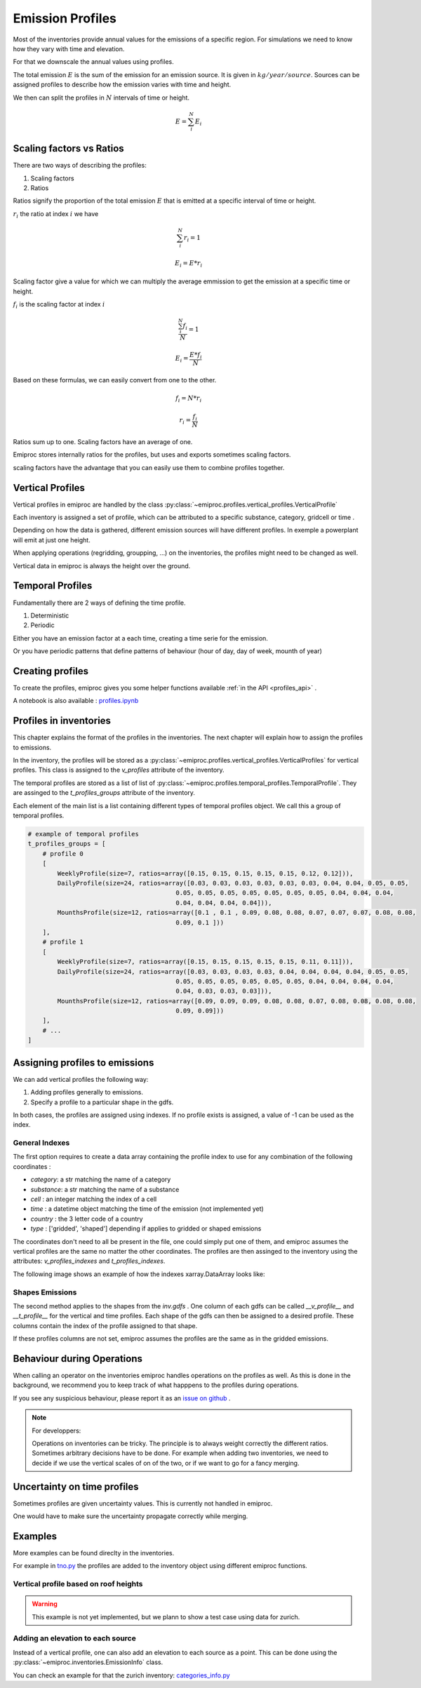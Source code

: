 .. _profiles:

Emission Profiles
=================

Most of the inventories provide annual values for the emissions of a specific region.
For simulations we need to know how they vary with time and elevation.

For that we downscale the annual values using profiles.


The total emission :math:`E` is the sum of the emission for an emission source.
It is given in :math:`kg/year/source`.
Sources can be assigned profiles to describe how the emission varies with time and height.

We then can split the profiles in :math:`N` intervals of time or height. 

.. math::

    E = \sum_{i}^{N} E_i

Scaling factors vs Ratios 
-------------------------

There are two ways of describing the profiles:

1. Scaling factors
2. Ratios


Ratios signify the proportion of the total emission :math:`E`
that is emitted at a specific interval of time or height.

:math:`r_i` the ratio at index :math:`i`
we have 

.. math::
    
        \sum_{i}^{N} r_i = 1

        E_i = E * r_i

    
Scaling factor give a value for which we can multiply the average emmission
to get the emission at a specific time or height.

:math:`f_i` is the scaling factor at index :math:`i` 

.. math::

        \frac{\sum_{i}^{N} f_i}{N} = 1

        E_i = \frac{E * f_i}{N}


Based on these formulas, we can easily convert from one to the other.

.. math::

        f_i = N * r_i

        r_i = \frac{f_i}{N}




Ratios sum up to one.
Scaling factors have an average of one.

Emiproc stores internally ratios for the profiles, but uses and exports sometimes
scaling factors.

scaling factors have the advantage that you can easily use them to combine profiles 
together.

.. _vertical_profiles:

Vertical Profiles 
-----------------

Vertical profiles in emiproc are handled by the class
:py:class:`~emiproc.profiles.vertical_profiles.VerticalProfile`

Each inventory is assigned a set of profile, which can be attributed
to a specific substance, category, gridcell or time .

Depending on how the data is gathered, different emission sources will
have different profiles. In exemple a powerplant will emit at just one height.

When applying operations (regridding, groupping, ...) on the inventories,
the profiles might need to be changed as well.

Vertical data in emiproc is always the height over the ground.


.. _temporal_profiles:

Temporal Profiles
-----------------

Fundamentally there are 2 ways of defining the time profile.

1. Deterministic
2. Periodic 

Either you have an emission factor at a each time, creating a time serie for 
the emission.

Or you have periodic patterns that define patterns of behaviour
(hour of day, day of week, mounth of year)

Creating profiles
-----------------

To create the profiles, emiproc gives you some helper functions available 
:ref:`in the API <profiles_api>` .

A notebook is also available :
`profiles.ipynb <https://github.com/C2SM-RCM/emiproc/blob/master/examples/profiles.ipynb>`_

Profiles in inventories
-----------------------

This chapter explains the format of the profiles in the inventories.
The next chapter will explain how to assign the profiles to emissions.


In the inventory, the profiles will be stored as a 
:py:class:`~emiproc.profiles.vertical_profiles.VerticalProfiles` for vertical profiles.
This class is assigned to the `v_profiles` attribute of the inventory.

The temporal profiles are stored as a list of list of :py:class:`~emiproc.profiles.temporal_profiles.TemporalProfile`.
They are assinged to the `t_profiles_groups` attribute of the inventory.

Each element of the main list is a list containing different types of 
temporal profiles object. We call this a group of temporal profiles.


.. code-block:: python

    # example of temporal profiles
    t_profiles_groups = [    
        # profile 0
        [
            WeeklyProfile(size=7, ratios=array([0.15, 0.15, 0.15, 0.15, 0.15, 0.12, 0.12])),
            DailyProfile(size=24, ratios=array([0.03, 0.03, 0.03, 0.03, 0.03, 0.03, 0.04, 0.04, 0.05, 0.05,
                                            0.05, 0.05, 0.05, 0.05, 0.05, 0.05, 0.05, 0.04, 0.04, 0.04,
                                            0.04, 0.04, 0.04, 0.04])),
            MounthsProfile(size=12, ratios=array([0.1 , 0.1 , 0.09, 0.08, 0.08, 0.07, 0.07, 0.07, 0.08, 0.08,
                                            0.09, 0.1 ]))
        ],
        # profile 1
        [
            WeeklyProfile(size=7, ratios=array([0.15, 0.15, 0.15, 0.15, 0.15, 0.11, 0.11])),
            DailyProfile(size=24, ratios=array([0.03, 0.03, 0.03, 0.03, 0.04, 0.04, 0.04, 0.04, 0.05, 0.05,
                                            0.05, 0.05, 0.05, 0.05, 0.05, 0.05, 0.04, 0.04, 0.04, 0.04,
                                            0.04, 0.03, 0.03, 0.03])),
            MounthsProfile(size=12, ratios=array([0.09, 0.09, 0.09, 0.08, 0.08, 0.07, 0.08, 0.08, 0.08, 0.08,
                                            0.09, 0.09]))
        ],
        # ...
    ]




Assigning profiles to emissions
-------------------------------

We can add vertical profiles the following way:

1. Adding profiles generally to emissions.
2. Specify a profile to a particular shape in the gdfs.

In both cases, the profiles are assigned using indexes.
If no profile exists is assigned, a value of -1 can be used as the index.


General Indexes 
^^^^^^^^^^^^^^^

The first option requires to create a data array containing the profile index
to use for any combination of the following coordinates :

* `category`: a str matching the name of a category 
* `substance`: a str matching the name of a substance 
* `cell` : an integer matching the index of a cell 
* `time` : a datetime object matching the time of the emission (not implemented yet)
* `country` : the 3 letter code of a country
* `type` : ['gridded', 'shaped'] depending if applies to gridded or shaped emissions

The coordinates don't need to all be present in the file, one could simply
put one of them, and emiproc assumes the vertical profiles are the same 
no matter the other coordinates.
The profiles are then assinged to the inventory using the attributes:
`v_profiles_indexes` and `t_profiles_indexes`.


The following image shows an example of how the indexes xarray.DataArray looks like:

.. image:: ../images/profiles_indexes.png
    :width: 300
    :alt: Indexes of the profiles


Shapes Emissions 
^^^^^^^^^^^^^^^^

The second method applies to the shapes from the `inv.gdfs` .
One column of each gdfs can be 
called `__v_profile__` and `__t_profile__` for the vertical and time profiles.
Each shape of the gdfs can then be assigned to a desired profile.
These columns contain the index of the profile assigned to that shape.

If these profiles columns are not set, emiproc assumes 
the profiles are the same as in the gridded emissions.




Behaviour during Operations
---------------------------

When calling an operator on the inventories emiproc
handles operations on the profiles as well.
As this is done in the background, we recommend you to keep track of what 
happpens to the profiles during operations. 

If you see any suspicious behaviour, please report it as an
`issue on github <https://github.com/C2SM-RCM/emiproc/issues>`_ .

.. note::
    For developpers:

    Operations on inventories can be tricky.
    The principle is to always weight correctly the different ratios.
    Sometimes arbitrary decisions have to be done.
    For example when adding two inventories, we need to decide if we 
    use the vertical scales of on of the two, or if we want to go 
    for a fancy merging. 


Uncertainty on time profiles 
----------------------------

Sometimes profiles are given uncertainty values.
This is currently not handled in emiproc.

One would have to make sure the uncertainty propagate correctly while merging.



Examples
--------

More examples can be found direclty in the inventories.

For example in `tno.py <https://github.com/C2SM-RCM/emiproc/blob/master/emiproc/inventories/tno.py>`_ 
the profiles are added to the inventory object using different emiproc functions.

Vertical profile based on roof heights
^^^^^^^^^^^^^^^^^^^^^^^^^^^^^^^^^^^^^^

.. warning:: This example is not yet implemented, but we plann to show a test case using data for zurich.

Adding an elevation to each source
^^^^^^^^^^^^^^^^^^^^^^^^^^^^^^^^^^

Instead of a vertical profile, one can also add an elevation to each source
as a point.
This can be done using the :py:class:`~emiproc.inventories.EmissionInfo` class.

You can check an example for that the zurich inventory:
`categories_info.py <https://github.com/C2SM-RCM/emiproc/blob/master/emiproc/inventories/zurich/categories_info.py>`_
